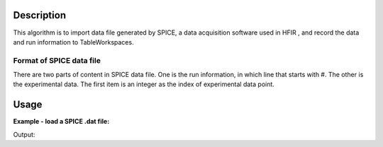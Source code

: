 .. algorithm::

.. summary::

.. alias::

.. properties::

Description
-----------

This algorithm is to import data file generated by SPICE, a 
data acquisition software used in HFIR ,
and record the data and run information to TableWorkspaces.

Format of SPICE data file
#############################################

There are two parts of content in SPICE data file. 
One is the run information, in which line that starts with #. 
The other is the experimental data.  
The first item is an integer as the index of experimental data point. 


Usage
-----

**Example - load a SPICE .dat file:**

.. testcode:: ExLoadHB2AData

  LoadSPICEAscii(Filename=r'HB2A_exp0231_scan0001.dat',
	OutputWorkspace = 'HB2A_0231_0001_Data',
	RunInfoWorkspace = 'HB2A_0231_Info')

  datatbws = mtd['HB2A_exp0231_scan0001.dat'] 
  infotablews = mtd[HB2A_0231_Info')

.. testcleanup:: ExLoadHB2AData

  DeleteWorkspace(runinfowsP
  DeleteWorkspace(datatbws)

Output:

.. testoutput:: ExLoadHB2AData


.. categories::
